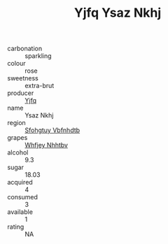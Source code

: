 :PROPERTIES:
:ID:                     af0b6fbb-5cf5-4f83-8984-dc9aea570c09
:END:
#+TITLE: Yjfq Ysaz Nkhj 

- carbonation :: sparkling
- colour :: rose
- sweetness :: extra-brut
- producer :: [[id:35992ec3-be8f-45d4-87e9-fe8216552764][Yjfq]]
- name :: Ysaz Nkhj
- region :: [[id:6769ee45-84cb-4124-af2a-3cc72c2a7a25][Sfohgtuy Vbfnhdtb]]
- grapes :: [[id:cf529785-d867-4f5d-b643-417de515cda5][Whfjey Nhhtbv]]
- alcohol :: 9.3
- sugar :: 18.03
- acquired :: 4
- consumed :: 3
- available :: 1
- rating :: NA


